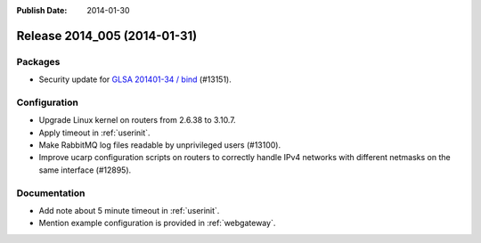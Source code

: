 :Publish Date: 2014-01-30

Release 2014_005 (2014-01-31)
-----------------------------

Packages
^^^^^^^^

* Security update for `GLSA 201401-34 / bind
  <http://www.gentoo.org/security/en/glsa/glsa-201401-34.xml>`_ (#13151).


Configuration
^^^^^^^^^^^^^

* Upgrade Linux kernel on routers from 2.6.38 to 3.10.7.
* Apply timeout in :ref:`userinit`.
* Make RabbitMQ log files readable by unprivileged users (#13100).
* Improve ucarp configuration scripts on routers to correctly handle IPv4
  networks with different netmasks on the same interface (#12895).

Documentation
^^^^^^^^^^^^^

* Add note about 5 minute timeout in :ref:`userinit`.
* Mention example configuration is provided in :ref:`webgateway`.

.. vim: set spell spelllang=en:
